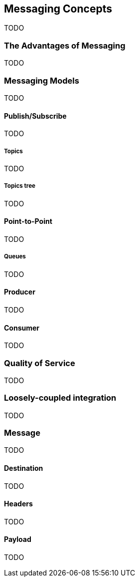 == Messaging Concepts

TODO

=== The Advantages of Messaging

TODO

=== Messaging Models

TODO

==== Publish/Subscribe

TODO

===== Topics

TODO

===== Topics tree

TODO

==== Point-to-Point

TODO

===== Queues

TODO

==== Producer

TODO

==== Consumer

TODO

=== Quality of Service

TODO

=== Loosely-coupled integration

TODO

=== Message

TODO

==== Destination

TODO

==== Headers

TODO

==== Payload

TODO

